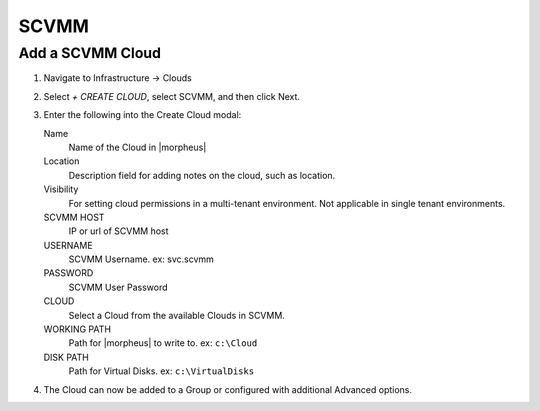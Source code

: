 SCVMM
------

Add a SCVMM Cloud
~~~~~~~~~~~~~~~~~~~

#. Navigate to Infrastructure -> Clouds
#. Select `+ CREATE CLOUD`, select SCVMM, and then click Next.
#. Enter the following into the Create Cloud modal:

   Name
    Name of the Cloud in |morpheus|
   Location
    Description field for adding notes on the cloud, such as location.
   Visibility
    For setting cloud permissions in a multi-tenant environment. Not applicable in single tenant environments.
   SCVMM HOST
    IP or url of SCVMM host
   USERNAME
    SCVMM Username. ex: svc.scvmm
   PASSWORD
    SCVMM User Password
   CLOUD
    Select a Cloud from the available Clouds in SCVMM.
   WORKING PATH
    Path for |morpheus| to write to. ex: ``c:\Cloud``
   DISK PATH
    Path for Virtual Disks. ex: ``c:\VirtualDisks``

#. The Cloud can now be added to a Group or configured with additional Advanced options.

.. .. include:: /integration_guides/advanced_options.rst
